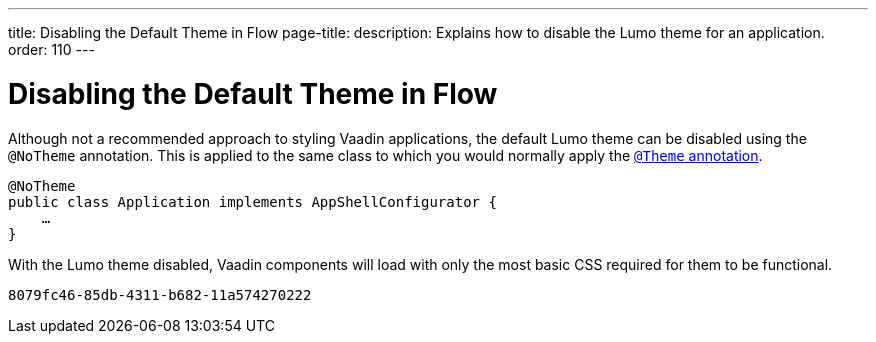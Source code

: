 ---
title: Disabling the Default Theme in Flow
page-title: 
description: Explains how to disable the Lumo theme for an application.
order: 110
---


= Disabling the Default Theme in Flow

Although not a recommended approach to styling Vaadin applications, the default Lumo theme can be disabled using the `@NoTheme` annotation. This is applied to the same class to which you would normally apply the <<../application-theme#applying-a-theme, `@Theme` annotation>>.

[source,java]
----
@NoTheme
public class Application implements AppShellConfigurator {
    …
}
----

With the Lumo theme disabled, Vaadin components will load with only the most basic CSS required for them to be functional.

[discussion-id]`8079fc46-85db-4311-b682-11a574270222`
